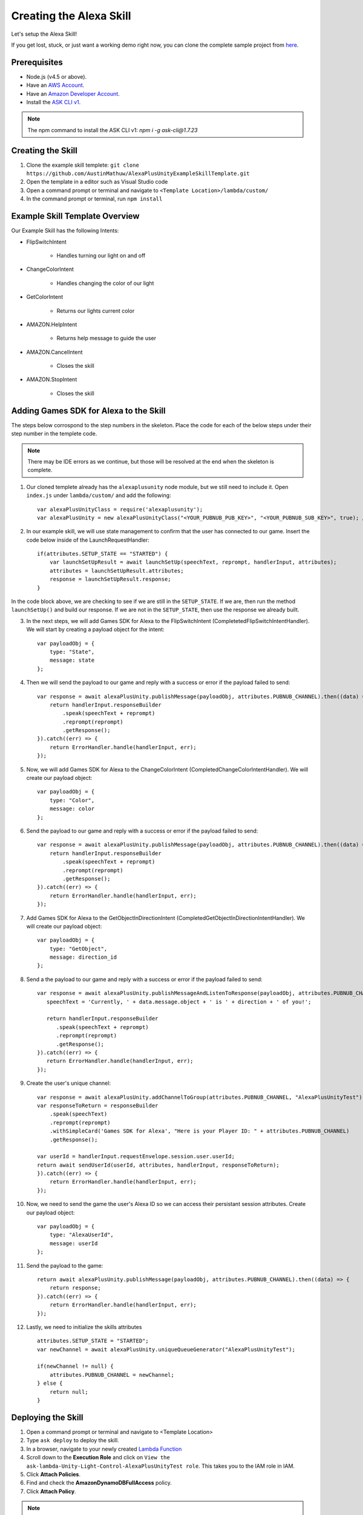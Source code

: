 ************************
Creating the Alexa Skill
************************

Let's setup the Alexa Skill!

If you get lost, stuck, or just want a working demo right now, you can clone the complete sample project from `here <https://github.com/AustinMathuw/AlexaPlusUnityExampleSkillComplete.git>`_.

Prerequisites
=============

-  Node.js (v4.5 or above).
-  Have an `AWS Account <https://aws.amazon.com/>`_.
-  Have an `Amazon Developer Account <https://developer.amazon.com/>`_.
-  Install the `ASK CLI v1 <https://www.npmjs.com/package/ask-cli/v/1.7.23>`_.
.. Note:: The npm command to install the ASK CLI v1: `npm i -g ask-cli@1.7.23`

Creating the Skill
==================

1. Clone the example skill templete: ``git clone https://github.com/AustinMathuw/AlexaPlusUnityExampleSkillTemplate.git``
2. Open the template in a editor such as Visual Studio code
3. Open a command prompt or terminal and navigate to ``<Template Location>/lambda/custom/``
4. In the command prompt or terminal, run ``npm install``

Example Skill Template Overview
===============================

Our Example Skill has the following Intents:

* FlipSwitchIntent

    * Handles turning our light on and off

* ChangeColorIntent

    * Handles changing the color of our light

* GetColorIntent

    * Returns our lights current color

* AMAZON.HelpIntent

    * Returns help message to guide the user

* AMAZON.CancelIntent

    * Closes the skill

* AMAZON.StopIntent

    * Closes the skill


Adding Games SDK for Alexa to the Skill
=======================================

The steps below corrospond to the step numbers in the skeleton. Place the code for each of the below steps under their step number in the templete code.

.. Note:: There may be IDE errors as we continue, but those will be resolved at the end when the skeleton is complete.

1. Our cloned templete already has the ``alexaplusunity`` node module, but we still need to include it. Open ``index.js`` under ``lambda/custom/`` and add the following: ::

        var alexaPlusUnityClass = require('alexaplusunity');
        var alexaPlusUnity = new alexaPlusUnityClass("<YOUR_PUBNUB_PUB_KEY>", "<YOUR_PUBNUB_SUB_KEY>", true); //Third parameter enables verbose logging

2. In our example skill, we will use state management to confirm that the user has connected to our game. Insert the code below inside of the LaunchRequestHandler: ::

        if(attributes.SETUP_STATE == "STARTED") {
            var launchSetUpResult = await launchSetUp(speechText, reprompt, handlerInput, attributes);
            attributes = launchSetUpResult.attributes;
            response = launchSetUpResult.response;
        }

In the code block above, we are checking to see if we are still in the ``SETUP_STATE``. If we are, then run the method ``launchSetUp()`` and build our response. If we are not in the ``SETUP_STATE``, then use the response we already built.

3. In the next steps, we will add Games SDK for Alexa to the FlipSwitchIntent (CompletetedFlipSwitchIntentHandler). We will start by creating a payload object for the intent: ::

        var payloadObj = { 
            type: "State",
            message: state
        };

4. Then we will send the payload to our game and reply with a success or error if the payload failed to send: ::

        var response = await alexaPlusUnity.publishMessage(payloadObj, attributes.PUBNUB_CHANNEL).then((data) => {
            return handlerInput.responseBuilder
                .speak(speechText + reprompt)
                .reprompt(reprompt)
                .getResponse();
        }).catch((err) => {
            return ErrorHandler.handle(handlerInput, err);
        });

5. Now, we will add Games SDK for Alexa to the ChangeColorIntent (CompletedChangeColorIntentHandler). We will create our payload object: ::

        var payloadObj = { 
            type: "Color",
            message: color
        };

6. Send the payload to our game and reply with a success or error if the payload failed to send: ::

        var response = await alexaPlusUnity.publishMessage(payloadObj, attributes.PUBNUB_CHANNEL).then((data) => {
            return handlerInput.responseBuilder
                .speak(speechText + reprompt)
                .reprompt(reprompt)
                .getResponse();
        }).catch((err) => {
            return ErrorHandler.handle(handlerInput, err);
        });

7. Add Games SDK for Alexa to the GetObjectInDirectionIntent (CompletedGetObjectInDirectionIntentHandler). We will create our payload object: ::

        var payloadObj = { 
            type: "GetObject",
            message: direction_id
        };

8. Send a the payload to our game and reply with a success or error if the payload failed to send: ::

         var response = await alexaPlusUnity.publishMessageAndListenToResponse(payloadObj, attributes.PUBNUB_CHANNEL, 4000).then((data) => {
            speechText = 'Currently, ' + data.message.object + ' is ' + direction + ' of you!';
        
            return handlerInput.responseBuilder
               .speak(speechText + reprompt)
               .reprompt(reprompt)
               .getResponse();
         }).catch((err) => {
            return ErrorHandler.handle(handlerInput, err);
         });

9. Create the user's unique channel: ::

        var response = await alexaPlusUnity.addChannelToGroup(attributes.PUBNUB_CHANNEL, "AlexaPlusUnityTest").then(async (data) => {
        var responseToReturn = responseBuilder
            .speak(speechText)
            .reprompt(reprompt)
            .withSimpleCard('Games SDK for Alexa', "Here is your Player ID: " + attributes.PUBNUB_CHANNEL)
            .getResponse();

        var userId = handlerInput.requestEnvelope.session.user.userId;
        return await sendUserId(userId, attributes, handlerInput, responseToReturn);
        }).catch((err) => {
            return ErrorHandler.handle(handlerInput, err);
        });

10. Now, we need to send the game the user's Alexa ID so we can access their persistant session attributes. Create our payload object: ::

        var payloadObj = { 
            type: "AlexaUserId",
            message: userId
        };

11. Send the payload to the game: ::

        return await alexaPlusUnity.publishMessage(payloadObj, attributes.PUBNUB_CHANNEL).then((data) => {
            return response;
        }).catch((err) => {
            return ErrorHandler.handle(handlerInput, err);
        });

12. Lastly, we need to initialize the skills attributes ::

        attributes.SETUP_STATE = "STARTED";
        var newChannel = await alexaPlusUnity.uniqueQueueGenerator("AlexaPlusUnityTest");
        
        if(newChannel != null) {
            attributes.PUBNUB_CHANNEL = newChannel;
        } else {
            return null;
        }

Deploying the Skill
===================

1. Open a command prompt or terminal and navigate to <Template Location>
2. Type ``ask deploy`` to deploy the skill.
3. In a browser, navigate to your newly created `Lambda Function <https://console.aws.amazon.com/lambda/home?region=us-east-1#/functions/ask-custom-AlexaPlusUnityTest-default?tab=configuration>`_
4. Scroll down to the **Execution Role** and click on ``View the ask-lambda-Unity-Light-Control-AlexaPlusUnityTest role``. This takes you to the IAM role in IAM.
5. Click **Attach Policies**.
6. Find and check the **AmazonDynamoDBFullAccess** policy.
7. Click **Attach Policy**.

.. Note:: This will only work if you set up the `ASK CLI v1 <https://www.npmjs.com/package/ask-cli/v/1.7.23>`_ correctly! Will not work with v2 of the ASK CLI.

Wrapping Up
===========

At this point, you should be able to test the skill by saying, "Alexa, open unity light".

.. Note:: You will likely get an error the first couple of times initially opening the skill. This is because the skill needs to create the DynamoDB table and it can take a couple of minutes to do so. See `this issue <https://github.com/alexa/alexa-skills-kit-sdk-for-nodejs/issues/292>`_ for more information.

We have finished the Alexa Skill!
